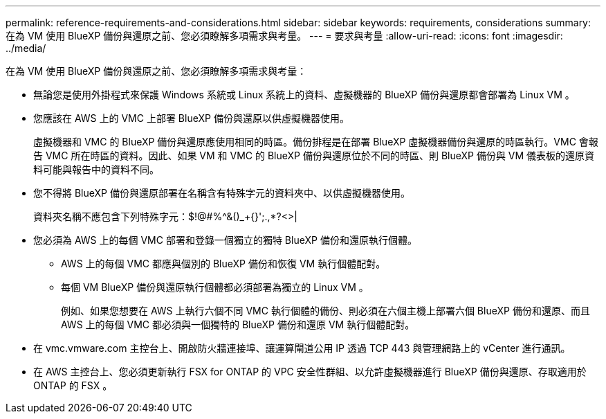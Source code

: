 ---
permalink: reference-requirements-and-considerations.html 
sidebar: sidebar 
keywords: requirements, considerations 
summary: 在為 VM 使用 BlueXP 備份與還原之前、您必須瞭解多項需求與考量。 
---
= 要求與考量
:allow-uri-read: 
:icons: font
:imagesdir: ../media/


[role="lead"]
在為 VM 使用 BlueXP 備份與還原之前、您必須瞭解多項需求與考量：

* 無論您是使用外掛程式來保護 Windows 系統或 Linux 系統上的資料、虛擬機器的 BlueXP 備份與還原都會部署為 Linux VM 。
* 您應該在 AWS 上的 VMC 上部署 BlueXP 備份與還原以供虛擬機器使用。
+
虛擬機器和 VMC 的 BlueXP 備份與還原應使用相同的時區。備份排程是在部署 BlueXP 虛擬機器備份與還原的時區執行。VMC 會報告 VMC 所在時區的資料。因此、如果 VM 和 VMC 的 BlueXP 備份與還原位於不同的時區、則 BlueXP 備份與 VM 儀表板的還原資料可能與報告中的資料不同。

* 您不得將 BlueXP 備份與還原部署在名稱含有特殊字元的資料夾中、以供虛擬機器使用。
+
資料夾名稱不應包含下列特殊字元：$!@#%^&()_+{}';.,*?<>|

* 您必須為 AWS 上的每個 VMC 部署和登錄一個獨立的獨特 BlueXP 備份和還原執行個體。
+
** AWS 上的每個 VMC 都應與個別的 BlueXP 備份和恢復 VM 執行個體配對。
** 每個 VM BlueXP 備份與還原執行個體都必須部署為獨立的 Linux VM 。
+
例如、如果您想要在 AWS 上執行六個不同 VMC 執行個體的備份、則必須在六個主機上部署六個 BlueXP 備份和還原、而且 AWS 上的每個 VMC 都必須與一個獨特的 BlueXP 備份和還原 VM 執行個體配對。



* 在 vmc.vmware.com 主控台上、開啟防火牆連接埠、讓運算閘道公用 IP 透過 TCP 443 與管理網路上的 vCenter 進行通訊。
* 在 AWS 主控台上、您必須更新執行 FSX for ONTAP 的 VPC 安全性群組、以允許虛擬機器進行 BlueXP 備份與還原、存取適用於 ONTAP 的 FSX 。

